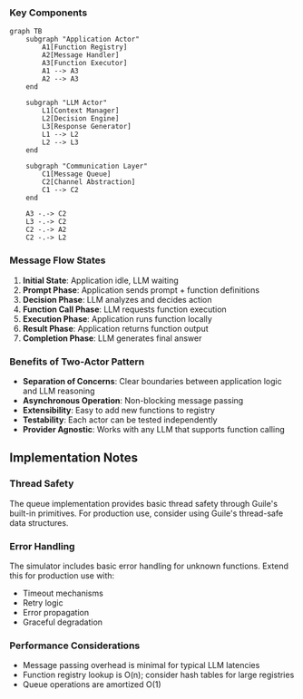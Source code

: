 *** Key Components

#+begin_src mermaid :file actor-components.png :mkdirp t
graph TB
    subgraph "Application Actor"
        A1[Function Registry]
        A2[Message Handler]
        A3[Function Executor]
        A1 --> A3
        A2 --> A3
    end
    
    subgraph "LLM Actor"
        L1[Context Manager]
        L2[Decision Engine]
        L3[Response Generator]
        L1 --> L2
        L2 --> L3
    end
    
    subgraph "Communication Layer"
        C1[Message Queue]
        C2[Channel Abstraction]
        C1 --> C2
    end
    
    A3 -.-> C2
    L3 -.-> C2
    C2 -.-> A2
    C2 -.-> L2
#+end_src

*** Message Flow States

1. **Initial State**: Application idle, LLM waiting
2. **Prompt Phase**: Application sends prompt + function definitions
3. **Decision Phase**: LLM analyzes and decides action
4. **Function Call Phase**: LLM requests function execution
5. **Execution Phase**: Application runs function locally
6. **Result Phase**: Application returns function output
7. **Completion Phase**: LLM generates final answer

*** Benefits of Two-Actor Pattern

- **Separation of Concerns**: Clear boundaries between application logic and LLM reasoning
- **Asynchronous Operation**: Non-blocking message passing
- **Extensibility**: Easy to add new functions to registry
- **Testability**: Each actor can be tested independently
- **Provider Agnostic**: Works with any LLM that supports function calling

** Implementation Notes

*** Thread Safety
The queue implementation provides basic thread safety through Guile's built-in primitives. For production use, consider using Guile's thread-safe data structures.

*** Error Handling
The simulator includes basic error handling for unknown functions. Extend this for production use with:
- Timeout mechanisms
- Retry logic
- Error propagation
- Graceful degradation

*** Performance Considerations
- Message passing overhead is minimal for typical LLM latencies
- Function registry lookup is O(n); consider hash tables for large registries
- Queue operations are amortized O(1)